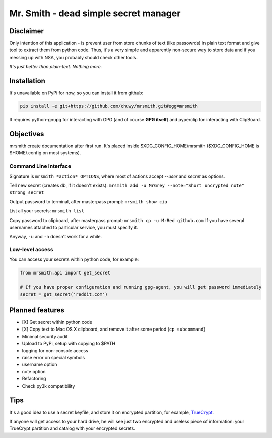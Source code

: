 ######################################
Mr. Smith - dead simple secret manager
######################################

Disclaimer
==========
Only intention of this application - is prevent user from store chunks of text (like passowrds) in plain text format and give tool to extract them from python code.
Thus, it's a very simple and apparently non-secure way to store data and if you messing up with NSA, you probably should check other tools.

*It's just better than plain-text. Nothing more.*


Installation
============
It's unavailable on PyPi for now, so you can install it from github:

.. code-block::

  pip install -e git+https://github.com/chuwy/mrsmith.git#egg=mrsmith

It requires python-gnupg for interacting with GPG (and of course **GPG itself**) and pyperclip for interacting with ClipBoard.

Objectives
==========
mrsmith create documentation after first run. It's placed inside $XDG_CONFIG_HOME/mrsmith ($XDG_CONFIG_HOME is $HOME/.config on most systems).

Command Line Interface
----------------------
Signature is
``mrsmith *action* OPTIONS``, where most of actions accept *--user* and *secret* as options.

Tell new secret (creates db, if it doesn't exists):
``mrsmith add -u MrGrey --note="Short uncrypted note" strong_secret``

Output password to terminal, after masterpass prompt:
``mrsmith show cia``

List all your secrets: ``mrsmith list``

Copy password to clipboard, after masterpass prompt:
``mrsmith cp -u MrRed github.com``
If you have several usernames attached to particular service, you must specify it.

Anyway, ``-u`` and ``-n`` doesn't work for a while.

Low-level access
----------------
You can access your secrets within python code, for example:

.. code-block:: python

  from mrsmith.api import get_secret

  # If you have proper configuration and running gpg-agent, you will get password immediately
  secret = get_secret('reddit.com')


Planned features
================

+ [X] Get secret within python code
+ [X] Copy text to Mac OS X clipboard, and remove it after some period (``cp subcommand``)
+ Minimal security audit
+ Upload to PyPi, setup with copying to $PATH
+ logging for non-console access
+ raise error on special symbols
+ username option
+ note option
+ Refactoring
+ Check py3k compatibility

Tips
====
It's a good idea to use a secret keyfile, and store it on encrypted partition,
for example, `TrueCrypt <http://www.truecrypt.org/>`_.

If anyone will get access to your hard drive, he will see just two encrypted and useless piece of information:
your TrueCrypt partition and catalog with your encrypted secrets.
